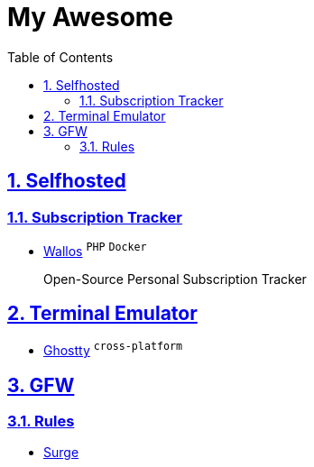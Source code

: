= My Awesome
:toc: auto
:toclevels: 2
:nofooter:
:sectnums:
:icons: font
:imagesdir: images
:sectanchors:
:sectlinks:

== Selfhosted

=== Subscription Tracker

* https://github.com/ellite/Wallos[Wallos] ^`PHP`^ ^`Docker`^
+
Open-Source Personal Subscription Tracker

== Terminal Emulator

* https://github.com/ghostty-org/ghostty[Ghostty] ^`cross-platform`^

== GFW

=== Rules

* https://github.com/zxfccmm4/Surge[Surge]
